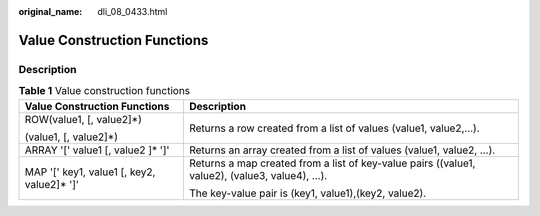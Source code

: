 :original_name: dli_08_0433.html

.. _dli_08_0433:

Value Construction Functions
============================

Description
-----------

.. table:: **Table 1** Value construction functions

   +---------------------------------------------+-----------------------------------------------------------------------------------------------+
   | Value Construction Functions                | Description                                                                                   |
   +=============================================+===============================================================================================+
   | ROW(value1, [, value2]*)                    | Returns a row created from a list of values (value1, value2,…).                               |
   |                                             |                                                                                               |
   | (value1, [, value2]*)                       |                                                                                               |
   +---------------------------------------------+-----------------------------------------------------------------------------------------------+
   | ARRAY '[' value1 [, value2 ]\* ']'          | Returns an array created from a list of values (value1, value2, …).                           |
   +---------------------------------------------+-----------------------------------------------------------------------------------------------+
   | MAP '[' key1, value1 [, key2, value2]\* ']' | Returns a map created from a list of key-value pairs ((value1, value2), (value3, value4), …). |
   |                                             |                                                                                               |
   |                                             | The key-value pair is (key1, value1),(key2, value2).                                          |
   +---------------------------------------------+-----------------------------------------------------------------------------------------------+
